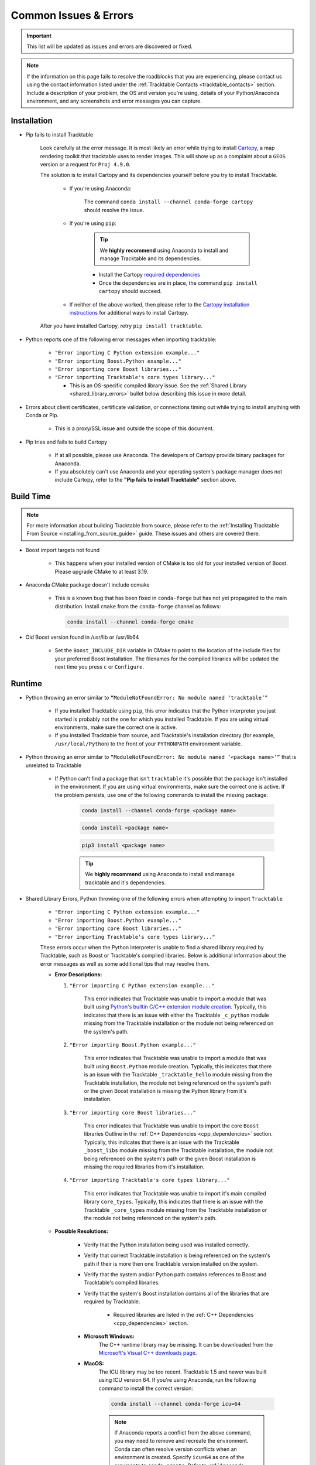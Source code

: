 .. _common_issues_errors:

======================
Common Issues & Errors
======================

.. important:: This list will be updated as issues and errors are
   discovered or fixed.

.. note:: If the information on this page fails to resolve the
   roadblocks that you are experiencing, please contact us using the
   contact information listed under the
   :ref:`Tracktable Contacts <tracktable_contacts>` section. Include a
   description of your problem, the OS and version you're using, details
   of your Python/Anaconda environment, and any screenshots and error
   messages you can capture.

.. _common_issues_errors_installation:

Installation
============

* Pip fails to install Tracktable

   Look carefully at the error message. It is most
   likely an error while trying to install `Cartopy
   <https://scitools.org.uk/cartopy/docs/latest/>`_, a map rendering
   toolkit that tracktable uses to render images. This will show up as a
   complaint about a ``GEOS`` version or a request for ``Proj 4.9.0``.

   The solution is to install Cartopy and its dependencies yourself
   before you try to install Tracktable.

      * If you're using Anaconda:

         The command ``conda install --channel conda-forge cartopy`` should resolve the issue.

      * If you're using ``pip``:

         .. tip:: We **highly recommend** using Anaconda
            to install and manage Tracktable and its dependencies.

         * Install the Cartopy `required dependencies <https://scitools.org.uk/cartopy/docs/latest/installing.html#required-dependencies>`_
         * Once the dependencies are in place, the command
           ``pip install cartopy`` should succeed.

      * If neither of the above worked, then please refer to the
        `Cartopy installation instructions <https://scitools.org.uk/cartopy/docs/latest/installing.html#installing-cartopy>`_
        for additional ways to install Cartopy.

   After you have installed Cartopy, retry ``pip install tracktable``.

* Python reports one of the following error messages when importing tracktable:

    * ``"Error importing C Python extension example..."``
    * ``"Error importing Boost.Python example..."``
    * ``"Error importing core Boost libraries..."``
    * ``"Error importing Tracktable's core types library..."``

      * This is an OS-specific compiled library issue. See the :ref:`Shared Library <shared_library_errors>`
        bullet below describing this issue in more detail.

* Errors about client certificates, certificate validation, or connections timing
  out while trying to install anything with Conda or Pip.

    * This is a proxy/SSL issue and outside the scope of this document.

* Pip tries and fails to build Cartopy

    * If at all possible, please use Anaconda. The developers of
      Cartopy provide binary packages for Anaconda.

    * If you absolutely can't use Anaconda and your operating system's
      package manager does not include Cartopy, refer to the **"Pip fails to
      install Tracktable"** section above.

.. _common_issues_errors_build:

Build Time
==========

.. note:: For more information about building Tracktable from source,
   please refer to the
   :ref:`Installing Tracktable From Source <installing_from_source_guide>`
   guide. These issues and others are covered there.

* Boost import targets not found

    * This happens when your installed version of CMake is too old for your
      installed version of Boost. Please upgrade CMake to at least 3.19.

* Anaconda CMake package doesn't include ccmake

    * This is a known bug that has been fixed in ``conda-forge`` but has not
      yet propagated to the main distribution. Install ``cmake`` from the
      ``conda-forge`` channel as follows:

      .. code-block:: console

         conda install --channel conda-forge cmake

* Old Boost version found in /usr/lib or /usr/lib64

    * Set the ``Boost_INCLUDE_DIR`` variable in CMake to point to the location of the include
      files for your preferred Boost installation.
      The filenames for the compiled libraries will be updated
      the next time you press ``c`` or ``Configure``.

.. _common_issues_errors_run:

Runtime
=======

* Python throwing an error similar to
  ``“ModuleNotFoundError: No module named ‘tracktable’”``

    * If you installed Tracktable using ``pip``, this error indicates that
      the Python interpreter you just started is probably not the one for
      which you installed Tracktable. If you are using virtual environments,
      make sure the correct one is active.

    * If you installed Tracktable from source, add Tracktable's installation
      directory (for example, ``/usr/local/Python``) to the front of your
      ``PYTHONPATH`` environment variable.

* Python throwing an error similar to
  ``“ModuleNotFoundError: No module named ‘<package name>’”`` that is
  unrelated to Tracktable

    * If Python can't find a package that isn't ``tracktable`` it's possible
      that the package isn't installed in the environment. If you are using
      virtual environments, make sure the correct one is active. If the problem
      persists, use one of the following commands to install the missing package:

       .. code-block:: console

         conda install --channel conda-forge <package name>

       .. code-block:: console

         conda install <package name>

       .. code-block:: console

         pip3 install <package name>

       .. tip:: We **highly recommend** using Anaconda
          to install and manage tracktable and it's dependencies.

.. _shared_library_errors:

* Shared Library Errors, Python throwing one of the following errors when attempting to import ``Tracktable``

    * ``"Error importing C Python extension example..."``
    * ``"Error importing Boost.Python example..."``
    * ``"Error importing core Boost libraries..."``
    * ``"Error importing Tracktable's core types library..."``


    These errors occur when the Python interpreter is unable to find
    a shared library required by Tracktable, such as Boost or Tracktable's
    compiled libraries. Below is additional information about the error
    messages as well as some additional tips that may resolve them.

    * **Error Descriptions:**

      #. ``"Error importing C Python extension example..."``

          This error indicates that Tracktable was unable to import a module that
          was built using `Python's builtin C/C++ extension module creation <https://docs.python.org/3/extending/extending.html>`_.
          Typically, this indicates that there is an issue with either the Tracktable ``_c_python`` module
          missing from the Tracktable installation or the module not being referenced on the system's path.

      #. ``"Error importing Boost.Python example..."``

          This error indicates that Tracktable was unable to import a module that
          was built using ``Boost.Python`` module creation. Typically,
          this indicates that there is an issue with the Tracktable ``_tracktable_hello`` module
          missing from the Tracktable installation, the module not being referenced on the system's path
          or the given Boost installation is missing the Python library from it's installation.

      #. ``"Error importing core Boost libraries..."``

          This error indicates that Tracktable was unable to import the core ``Boost`` libraries
          Outline in the :ref:`C++ Dependencies <cpp_dependencies>` section. Typically,
          this indicates that there is an issue with the Tracktable ``_boost_libs`` module
          missing from the Tracktable installation, the module not being referenced on the system's path
          or the given Boost installation is missing the required libraries from it's installation.

      #. ``"Error importing Tracktable's core types library..."``

          This error indicates that Tracktable was unable to import it's main compiled library
          ``core_types``. Typically, this indicates that there is an issue with the Tracktable
          ``_core_types`` module missing from the Tracktable installation or the module not being
          referenced on the system's path.

    * **Possible Resolutions:**

        * Verify that the Python installation being used was installed correctly.

        * Verify that correct Tracktable installation is being referenced on the system's path if their is more then one Tracktable version installed on the system.

        * Verify that the system and/or Python path contains references to Boost and Tracktable's compiled libraries.

        * Verify that the system's Boost installation contains all of the libraries that are required by Tracktable.

            * Required libraries are listed in the :ref:`C++ Dependencies <cpp_dependencies>` section.

        * **Microsoft Windows:**
              The C++ runtime library may be missing. It can be downloaded from the
              `Microsoft's Visual C++ downloads page <https://support.microsoft.com/en-us/topic/the-latest-supported-visual-c-downloads-2647da03-1eea-4433-9aff-95f26a218cc0>`_.

        * **MacOS:**
            The ICU library may be too recent. Tracktable 1.5 and newer was built using
            ICU version 64. If you're using Anaconda, run the following command to install
            the correct version:

            .. code-block:: console

                conda install --channel conda-forge icu=64

            .. note:: If Anaconda reports a conflict from the above command, you may need
                to remove and recreate the environment. Conda can often resolve version
                conflicts when an environment is created. Specify ``icu=64`` as one of
                the arguments to ``conda create``. Refer to :ref:`Anaconda Virtual Environment <create_conda_environment>`
                section for further instruction.

        * If you built one or more dependencies from source, they may need to be manually added to your environment.

           * Windows
              Add the package's library directory to the ``PATH`` environment variable.

           * Linux
              Add the package's library directory to the ``LD_LIBRARY_PATH`` environment variable.

           * MacOS
              Add the package's library directory to the ``DYLD_LIBRARY_PATH`` environment variable.